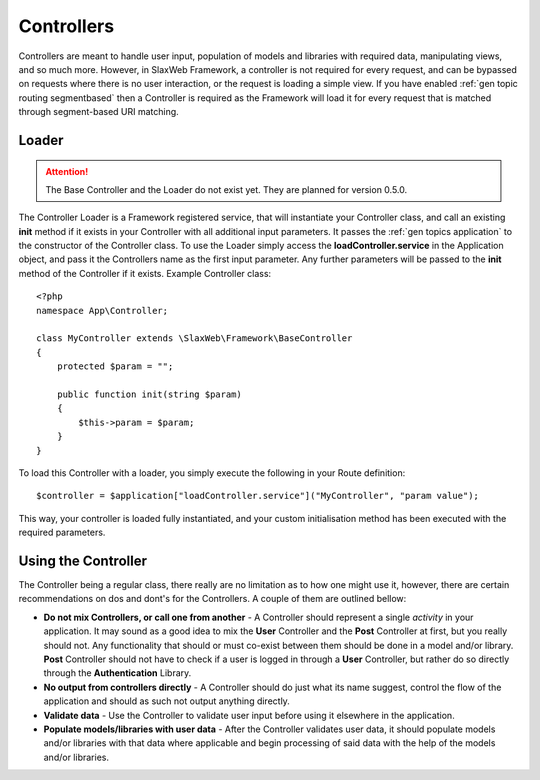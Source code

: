 .. SlaxWeb Framework General Topics - Controllers file, created by
   Tomaz Lovrec <tomaz.lovrec@gmail.com>

.. highlight:: php

.. _gen topics controller:

Controllers
===========

Controllers are meant to handle user input, population of models and libraries with
required data, manipulating views, and so much more. However, in SlaxWeb Framework,
a controller is not required for every request, and can be bypassed on requests
where there is no user interaction, or the request is loading a simple view. If
you have enabled :ref:`gen topic routing segmentbased` then a Controller is required
as the Framework will load it for every request that is matched through segment-based
URI matching.

Loader
------

.. ATTENTION::
   The Base Controller and the Loader do not exist yet. They are planned for version
   0.5.0.

The Controller Loader is a Framework registered service, that will instantiate your
Controller class, and call an existing **init** method if it exists in your Controller
with all additional input parameters. It passes the :ref:`gen topics application`
to the constructor of the Controller class. To use the Loader simply access the
**loadController.service** in the Application object, and pass it the Controllers
name as the first input parameter. Any further parameters will be passed to the
**init** method of the Controller if it exists. Example Controller class::

    <?php
    namespace App\Controller;

    class MyController extends \SlaxWeb\Framework\BaseController
    {
        protected $param = "";

        public function init(string $param)
        {
            $this->param = $param;
        }
    }

To load this Controller with a loader, you simply execute the following in your
Route definition::

    $controller = $application["loadController.service"]("MyController", "param value");

This way, your controller is loaded fully instantiated, and your custom initialisation
method has been executed with the required parameters.

Using the Controller
--------------------

The Controller being a regular class, there really are no limitation as to how one
might use it, however, there are certain recommendations on dos and dont's for the
Controllers. A couple of them are outlined bellow:

* **Do not mix Controllers, or call one from another** - A Controller should represent
  a single *activity* in your application. It may sound as a good idea to mix the
  **User** Controller and the **Post** Controller at first, but you really should
  not. Any functionality that should or must co-exist between them should be done
  in a model and/or library. **Post** Controller should not have to check if a user
  is logged in through a **User** Controller, but rather do so directly through
  the **Authentication** Library.
* **No output from controllers directly** - A Controller should do just what its
  name suggest, control the flow of the application and should as such not output
  anything directly.
* **Validate data** - Use the Controller to validate user input before using it
  elsewhere in the application.
* **Populate models/libraries with user data** - After the Controller validates
  user data, it should populate models and/or libraries with that data where applicable
  and begin processing of said data with the help of the models and/or libraries.
